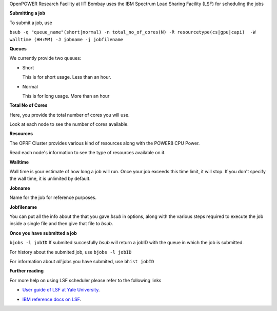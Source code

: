 OpenPOWER Research Facility at IIT Bombay uses the IBM Spectrum Load Sharing Facility (LSF) for scheduling the jobs

**Submitting a job**

To submit a job, use

``bsub -q "queue_name"(short|normal) -n total_no_of_cores(N) -R resourcetype(cs|gpu|capi)  -W walltime (HH:MM) -J jobname -j jobfilename``

**Queues**

We currently provide two queues:

* Short

  This is for short usage. Less than an hour.

* Normal

  This is for long usage. More than an hour

**Total No of Cores**

Here, you provide the total number of cores you will use. 

Look at each node to see the number of cores available. 

**Resources**

The OPRF Cluster provides various kind of resources along with the POWER8 CPU Power. 

Read each node's information to see the type of resources available on it.

**Walltime**

Wall time is your estimate of how long a job will run. Once your job exceeds this time limit, it will stop.
If you don't specify the wall time, it is unlimited by default.

**Jobname**

Name for the job for reference purposes.

**Jobfilename**

You can put all the info about the that you gave *bsub* in options, along with the various steps required to execute the job inside a single file and then give that file to *bsub*.

**Once you have submitted a job**

``bjobs -l jobID``
If submited succesfully *bsub* will return a jobID with the queue in which the job is submitted.

For history about the submited job, use
``bjobs -l jobID``

For information about *all* jobs you have submited, use
``bhist jobID``

**Further reading**

For more help on using LSF scheduler please refer to the following links

* `User guide of LSF at Yale University`_.

.. _User guide of LSF at Yale University: http://research.computing.yale.edu/hpc-support/user-guide/lsf

* `IBM reference docs on LSF`_.

.. _IBM reference docs on LSF: https://www.ibm.com/developerworks/community/wikis/form/anonymous/api/wiki/99245193-fced-40e5-90df-a0e9f50a0fb0/page/22e9aefe-a2e8-46e6-ad62-2ff5860f45aa/attachment/f8aad44b-8e1c-4051-95c9-d2c80fe90cf3/media/lsf_command_ref.pdf

